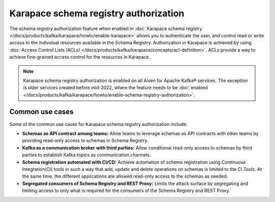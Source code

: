
Karapace schema registry authorization
======================================
The schema registry authorization feature when enabled in :doc:`Karapace schema registry </docs/products/kafka/karapace/howto/enable-karapace>` allows you to authenticate the user, and control read or write access to the individual resources available in the Schema Registry.
Authorization in Karapace is achieved by using :doc:`Access Control Lists (ACLs) </docs/products/kafka/karapace/concepts/acl-definition>`. ACLs provide a way to achieve fine-grained access control for the resources in Karapace.

.. Note::

  Karapace schema registry authorization is enabled on all Aiven for Apache Kafka® services. The exception is older services created before mid-2022, where the feature needs to be :doc:`enabled </docs/products/kafka/karapace/howto/enable-schema-registry-authorization>`.

Common use cases
----------------
Some of the common use cases for Karapace schema registry authorization include:

* **Schemas as API contract among teams:** Allow teams to leverage schemas as API contracts with other teams by providing read-only access to schemas in Schema Registry.
* **Kafka as a communication broker with third parties:** Allow conditional read-only access to schemas by third parties to establish Kafka topics as communication channels.
* **Schema registration automated with CI/CD:** Achieve automation of schema registration using Continuous Integration(CI) tools in such a way that add, update and delete operations on schemas is limited to the CI Tools. At the same time, the different applications are allowed read-only access to the schemas as needed.
* **Segregated consumers of Schema Registry and REST Proxy:** Limits the attack surface by segregating and limiting access to only what is required for the consumers of the Schema Registry and REST Proxy.
